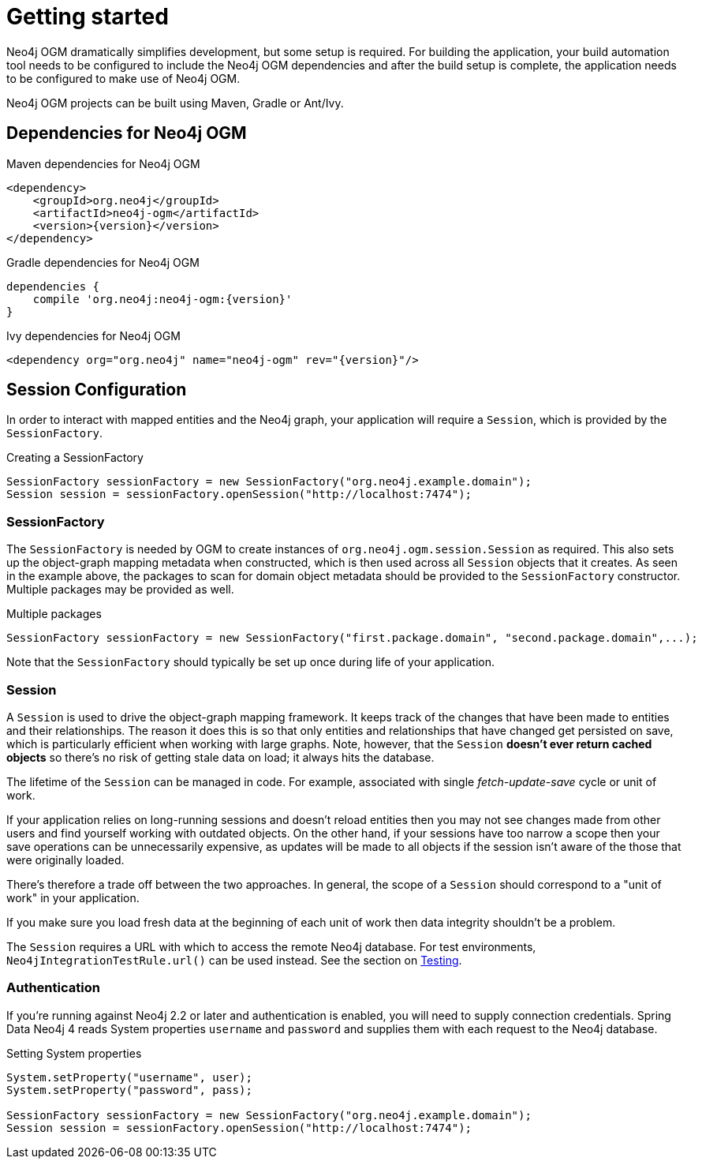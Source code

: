 [[reference_setup]]
= Getting started

Neo4j OGM dramatically simplifies development, but some setup is required.
For building the application, your build automation tool needs to be configured to include the Neo4j OGM dependencies and after the build setup is complete,
the application needs to be configured to make use of Neo4j OGM.

Neo4j OGM projects can be built using Maven, Gradle or Ant/Ivy.

== Dependencies for Neo4j OGM

.Maven dependencies for Neo4j OGM
[source,xml]
----
<dependency>
    <groupId>org.neo4j</groupId>
    <artifactId>neo4j-ogm</artifactId>
    <version>{version}</version>
</dependency>
----

.Gradle dependencies for Neo4j OGM
[source,xml]
----
dependencies {
    compile 'org.neo4j:neo4j-ogm:{version}'
}
----

.Ivy dependencies for Neo4j OGM
[source,xml]
----
<dependency org="org.neo4j" name="neo4j-ogm" rev="{version}"/>
----

== Session Configuration

In order to interact with mapped entities and the Neo4j graph, your application will require a `Session`,
 which is provided by the `SessionFactory`.

.Creating a SessionFactory
[source,java]
----

SessionFactory sessionFactory = new SessionFactory("org.neo4j.example.domain");
Session session = sessionFactory.openSession("http://localhost:7474");

----

=== SessionFactory

The `SessionFactory` is needed by OGM to create instances of `org.neo4j.ogm.session.Session` as required.
This also sets up the object-graph mapping metadata when constructed, which is then used across all `Session` objects that it creates.
As seen in the example above, the packages to scan for domain object metadata should be provided to the `SessionFactory` constructor.
Multiple packages may be provided as well.

.Multiple packages
[source,java]
----
SessionFactory sessionFactory = new SessionFactory("first.package.domain", "second.package.domain",...);
----

Note that the `SessionFactory` should typically be set up once during life of your application.

=== Session

A `Session` is used to drive the object-graph mapping framework. It keeps track of the changes that have been made to entities and their relationships.
The reason it does this is so that only entities and relationships that have changed get persisted on save, which is particularly efficient when working with large graphs.
Note, however, that the `Session` *doesn't ever return cached objects* so there's no risk of getting stale data on load; it always hits the database.

The lifetime of the `Session` can be managed in code. For example, associated with single _fetch-update-save_ cycle or unit of work.

If your application relies on long-running sessions and doesn't reload entities then you may not see changes made from other users and find yourself working with outdated objects.
On the other hand, if your sessions have too narrow a scope then your save operations can be unnecessarily expensive, as updates will be made to all objects if the session isn't aware of the those that were originally loaded.

There's therefore a trade off between the two approaches.
In general, the scope of a `Session` should correspond to a "unit of work" in your application.

If you make sure you load fresh data at the beginning of each unit of work then data integrity shouldn't be a problem.

The `Session` requires a URL with which to access the remote Neo4j database. For test environments, `Neo4jIntegrationTestRule.url()` can be used instead. See the section on <<reference_programming-model_testing,Testing>>.

=== Authentication
If you're running against Neo4j 2.2 or later and authentication is enabled, you will need to supply connection credentials.
Spring Data Neo4j 4 reads System properties `username` and `password` and supplies them with each request to the Neo4j database.

.Setting System properties
[source,java]
----
System.setProperty("username", user);
System.setProperty("password", pass);

SessionFactory sessionFactory = new SessionFactory("org.neo4j.example.domain");
Session session = sessionFactory.openSession("http://localhost:7474");
----
